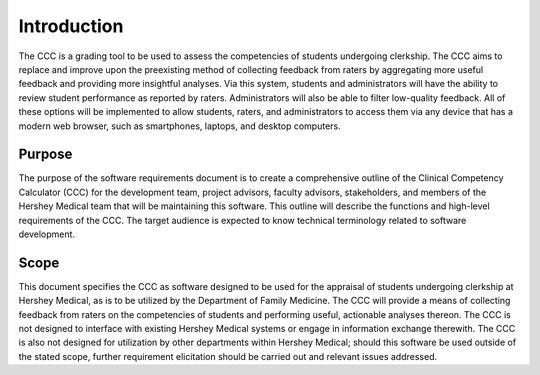 Introduction
============
The CCC is a grading tool to be used to assess the competencies of students 
undergoing clerkship. The CCC aims to replace and improve upon the preexisting 
method of collecting feedback from raters by aggregating more useful feedback 
and providing more insightful analyses. Via this system, students and 
administrators will have the ability to review student performance as 
reported by raters. Administrators will also be able to filter low-quality 
feedback. All of these options will be implemented to allow students, raters, 
and administrators to access them via any device that has a modern web browser, 
such as smartphones, laptops, and desktop computers.

Purpose
-------
The purpose of the software requirements document is to create a comprehensive outline of the
Clinical Competency Calculator (CCC) for the development team, project advisors, faculty advisors,
stakeholders, and members of the Hershey Medical team that will be maintaining this software. This
outline will describe the functions and high-level requirements of the CCC. The target audience is
expected to know technical terminology related to software development.

Scope
-----
This document specifies the CCC as software designed to be used for the appraisal of students
undergoing clerkship at Hershey Medical, as is to be utilized by the Department of Family Medicine.
The CCC will provide a means of collecting feedback from raters on the competencies of students
and performing useful, actionable analyses thereon. The CCC is not designed to interface with
existing Hershey Medical systems or engage in information exchange therewith. The CCC is also
not designed for utilization by other departments within Hershey Medical; should this software be
used outside of the stated scope, further requirement elicitation should be carried out and relevant
issues addressed.